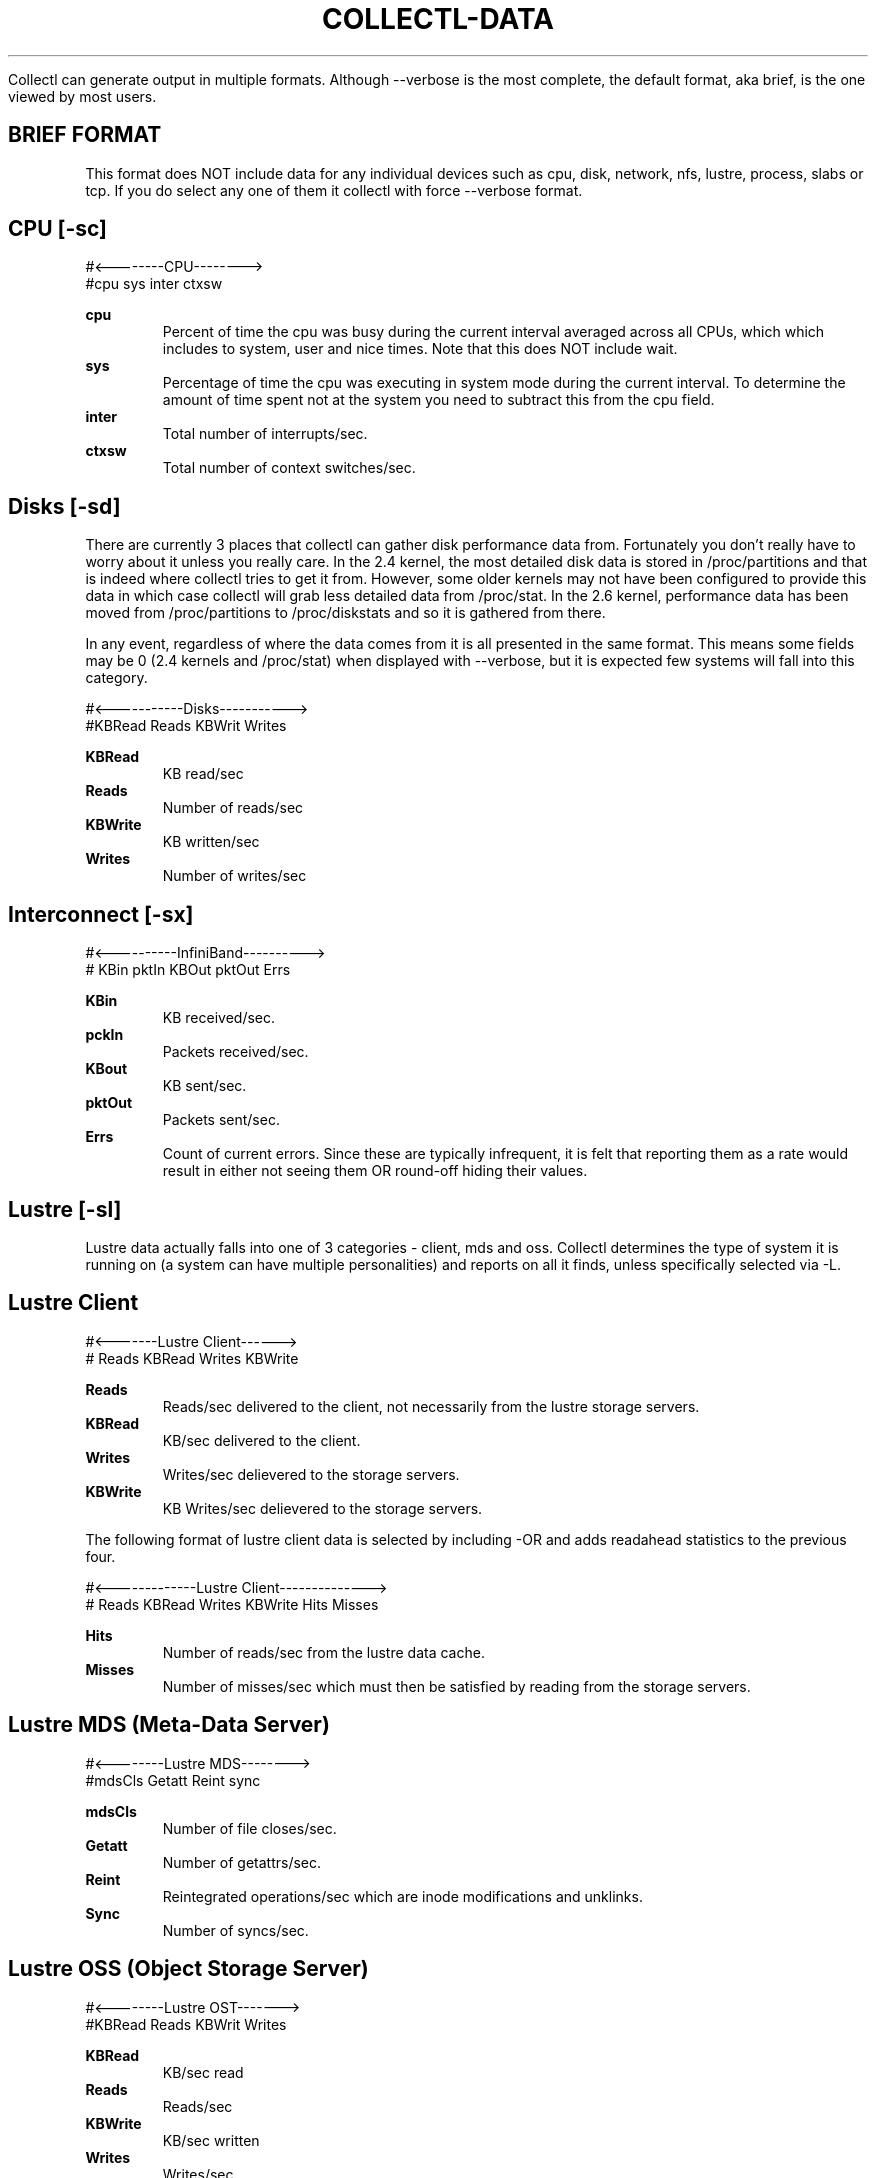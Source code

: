 .TH COLLECTL-DATA 1 "JANUARY 2005" LOCAL "Collectl" -*- nroff -*-

Collectl can generate output in multiple formats.  Although --verbose is the most 
complete, the default format, aka brief, is the one viewed by most users.

.SH BRIEF FORMAT

This format does NOT include data for any individual devices such as cpu, disk, 
network, nfs, lustre, process, slabs or tcp.  If you do select any one of them it collectl 
with force --verbose format.

.SH CPU [-sc]
.nf
#<--------CPU-------->
#cpu sys inter  ctxsw
.fi

.B cpu
.RS
Percent of time the cpu was busy during the current interval averaged across all CPUs, which
which includes to system, user and nice times.  Note that this does NOT include wait.
.RE
.B sys
.RS
Percentage of time the cpu was executing in system mode during the current interval.  To
determine the amount of time spent not at the system you need to subtract this from the cpu
field.
.RE
.B inter
.RS
Total number of interrupts/sec.
.RE
.B ctxsw
.RS
Total number of context switches/sec.
.RE

.SH Disks [-sd]
There are currently 3 places that collectl can gather disk performance data from.
Fortunately you don't really have to worry about it unless you really care.
In the 2.4 kernel, the most detailed disk data is stored in /proc/partitions and that
is indeed where collectl tries to get it from.  However, some older kernels may not
have been configured to provide this data in which case collectl will grab less 
detailed data from /proc/stat.  In the 2.6 kernel, performance data has been moved 
from /proc/partitions to /proc/diskstats and so it is gathered from there.

In any event, regardless of where the data comes from it is all presented in the same
format.  This means some fields may be 0 (2.4 kernels and /proc/stat) when displayed
with --verbose, but it is expected few systems will fall into this category.

.nf
#<-----------Disks----------->
#KBRead  Reads  KBWrit Writes
.fi

.B KBRead
.RS
KB read/sec
.RE
.B Reads
.RS
Number of reads/sec
.RE
.B KBWrite
.RS
KB written/sec
.RE
.B Writes
.RS
Number of writes/sec
.RE

.SH Interconnect [-sx]
.nf
#<----------InfiniBand---------->
#  KBin  pktIn  KBOut pktOut Errs
.fi

.B KBin
.RS
KB received/sec.
.RE
.B pckIn
.RS
Packets received/sec.
.RE
.B KBout
.RS
KB sent/sec.
.RE
.B pktOut
.RS
Packets sent/sec.
.RE
.B Errs
.RS
Count of current errors.  Since these are typically infrequent, it is felt that reporting
them as a rate would result in either not seeing them OR round-off hiding their values.
.RE

.SH Lustre [-sl]

Lustre data actually falls into one of 3 categories - client, mds and oss.  Collectl
determines the type of system it is running on (a system can have multiple 
personalities) and reports on all it finds, unless specifically selected via -L.

.SH Lustre Client

.nf
#<-------Lustre Client------>
# Reads KBRead Writes KBWrite
.fi

.B Reads
.RS
Reads/sec delivered to the client, not necessarily from the lustre
storage servers.
.RE
.B KBRead
.RS
KB/sec delivered to the client.
.RE
.B Writes
.RS
Writes/sec delievered to the storage servers.
.RE
.B KBWrite
.RS
KB Writes/sec delievered to the storage servers.
.RE

The following format of lustre client data is selected by including -OR and
adds readahead statistics to the previous four.

.nf
#<-------------Lustre Client-------------->
# Reads KBRead Writes KBWrite   Hits Misses
.fi

.B Hits
.RS
Number of reads/sec from the lustre data cache.
.RE
.B Misses
.RS
Number of misses/sec which must then be satisfied by reading from
the storage servers.
.RE

.SH Lustre MDS (Meta-Data Server)

.nf
#<--------Lustre MDS-------->
#mdsCls Getatt  Reint   sync
.fi

.B mdsCls
.RS
Number of file closes/sec.
.RE
.B Getatt
.RS
Number of getattrs/sec.
.RE
.B Reint
.RS
Reintegrated operations/sec which are inode modifications and unklinks.
.RE
.B Sync
.RS
Number of syncs/sec.
.RE

.SH Lustre OSS (Object Storage Server)

.nf
#<--------Lustre OST------->
#KBRead  Reads KBWrit Writes
.fi

.B KBRead
.RS
KB/sec read
.RE
.B Reads
.RS
Reads/sec
.RE
.B KBWrite
.RS
KB/sec written
.RE
.B Writes
.RS
Writes/sec
.RE

.SH Memory [-sm]
.nf
#<-----------Memory---------->
#free buff cach inac slab  map
.fi

.B free
.RS
Total free memory, which unfortunately is NOT the difference between total memory
and the following amounts allocated to used memory.
.RE
.B buff
.RS
Memory used as system buffers.
.RE
.B cach
.RS
This is also commonly known as the file system buffer cache as buffered I/O uses this
memory to cache the data.
.RE
.B inac
.RS
Inactive memory.
.RE
.B slab
.RS
Total memory allocated to slabs.
.RE
.B map
.RS
Total mapped memory.
.RE

.SH Network [-sn]
.nf
#<-----------Network---------->
#netKBi pkt-in  netKBo pkt-out
.fi

.B netKBi
.RS
KB received/sec over all real network interfaces and therefore excludes 'lo' and 'sit'.
.RE
.B pkt-in
.RS
Packets received/sec over all real network interfaces.
.RE
.B netKBo
.RS
KB sent/sec over all real network interfaces.
.RE
.B pkt-out
.RS
Packets sent/sec over all real network interfaces.
.RE

.SH NFS [-sf]
.nf
#<--NFS Svr Summary-->
#  read  write  calls
.fi

.B read
.RS
Total nfs reads/sec.
.RE
.B write
.RS
Total nfs writes/sec.
.RE
.B calls
.RS
Total nfs calls/sec.
.RE

.SH Slabs [-sy]
.nf
#<----slab---->
# Alloc   Bytes
.fi

.B Alloc
.RS
Total Number of slabs allocated
.RE
.B Bytes
.RS
Total Number of bytes allocated as slabs
.RE

.SH Sockets [-ss]
.nf
#<------Sockets----->
#  Tcp  Udp  Raw Frag
.fi

.B Tcp
.RS
Total TCP sockets currently in use.
.RE
.B Udp
.RS
Total UDP sockets currently in use.
.RE
.B Raw
.RS
Total RAW sockets currently in use.
.RE
.B Frag
.RS
Total number of IP fragments queues currently in use.
.RE

.SH TCP [-st]
.nf
#<------------TCP------------>
#PureAcks HPAcks   Loss FTrans
.fi

.B PureAcks
.RS
ACKs/sec that only contain acks (ie no data).
.RE
.B HPAcks
.RS
Fast-path acks/sec.
.RE
.B Loss
.RS
Packets/sec TCP thinks have been lost coming in.
.RE
.B FTrans
.RS
Fast retransmissions/sec.
.RE

.SH VERBOSE FORMAT

Data is reported in this form when either --verbose is used OR if there is at least one
type of data requested that doesn't have a brief form such as any detail data or 
ionodes, processes or slabs.  Specifying some of the lustre output options with -O such 
as B, D and M will also force verbose format.

Since many of the data fields reported in verbose format are also reported in brief form
their definitions will usually not be repeated.  This is also true as data being reported
as summary and detail data as well.

.SH CPU
.nf
# CPU SUMMARY (INTR, CTXSW & PROC /sec)
# USER  NICE   SYS  IDLE  WAIT  INTR  CTXSW  PROC  RUNQ   RUN   AVG1  AVG5 AVG15
.fi

.B User, Nice, Sys, Idle, Wait
.RS
These are the percentage of time the system in running is one of these modes, noting that
these are averaged across all CPUs
.RE
.B Proc
.RS
Process creations/sec.
.RE
.B Runq
.RS
Number of processes in the run queue.
.RE
.B Run
.RS
Number of processes in the run state.
.RE
.B Avg1, Avg5, Avg15
.RS
Load average over the last 1,5 and 15 minutes.
.RE

CPU detail data reports the percentage of time each individual cpu
spends in user, nice, sys, idle and wait.

.nf
# SINGLE CPU STATISTICS
#   CPU  USER NICE  SYS IDLE WAIT
.fi

.SH Disk
.nf
# DISK SUMMARY (/sec)
#Reads  R-Merged  R-KBytes   Writes  W-Merged  W-KBytes
.fi

.B R-Merged
.RS
Read requests merged per second when being dequeued.
These statistics are not available in older kernels which 
only record disk statistics in /proc/stat.
.RE
.B W-Merged
.RS
Write requests merged per second when being dequeued.
.RE

.nf
# DISK STATISTICS (/sec)
#          <-------reads--------><-------writes------><----------averages---------->  Percent
#Name        Ops  Merged  KBytes   Ops  Merged  KBytes  Request  QueLen   Wait SvcTim    Util
.fi

.B Name
.RS
Name of the disk the statistics are being reported for.
.RE
.B Request
.RS
Average I/O request size in KB
.RE
.B QueLen
.RS
Average number of requests queued
.RE
.B Wait
.RS
Average time a request has been waiting in the queue
.RE
.B SvcTim
.RS
Average time for a reuest to be serviced by the device
.RE
.B Util
.RS
Percentage of CPU time during which I/O requests were issued
.RE

.SH Inodes/Filesystem
.nf
# INODE SUMMARY
#DCache  ---OpenFiles---           -----SBlock-----   ----DQuot----
# Unusd  Handles   % Max    Inode  Handles    % Max   Entry   % Max
.fi

.B "DCache Unusd"
.RS
Number of unused entries in directory cache
.RE
.B "OpenFiles Handles"
.RS
Number of open file handles
.RE
.B "OpenFiles % Max"
.RS
Percentage of maximum available file handles
.RE
.B "Inode"
.RS
Number of user inode handles
.RE
.B "SBlock Handles"
.RS
Number of allocated Super Blocks handlers
.RE
.B "SBlock % Max"
.RS
Percentage of maximum allowed
.RE
.B "DQuot Entry"
.RS
Number of allocated Disk Quota Entries
.RE
.B "DQuot % Max"
.RS
Percentage of maximum allowed
.RE

.SH Interconnect [-sx]
.nf
# INFINIBAND SUMMARY (/sec)
# OpsIn  OpsOut   KB-In  KB-Out  Errors
.fi

Other than the fact the field names are different than those used in brief format
their meanings are identical.  The same is true for detail level data, except it
includes the interface name as well.

.nf
# INFINIBAND STATISTICS (/sec)
#HCA    OpsIn  OpsOut   KB-In  KB-Out  Errors
.fi

.SH Lustre

.SH Lustre Client
There are several formats here controlled by the -O switch.  There is also detail data for these
available as well.  Specifying -sL results in data broken out by the file system and -sLL breaks 
it out by OST.

.nf
# LUSTRE CLIENT SUMMARY
# Reads ReadKB  Writes WriteKB
.fi

These data fields are identical to brief format and also occur in the metadata
display as well as the rpc-buffer format, only in that case they're called
rds, rrdk, wrts and wrtk to save screen real estate.

.nf
# LUSTRE CLIENT SUMMARY: METADATA
# Reads ReadKB  Writes WriteKB  Open Close GAttr SAttr  Seek Fsync DrtHit DrtMis
.fi

.B Open
.RS
File opens/sec
.RE
.B Close
.RS
File closes/sec
.RE
.B GAttr
.RS
getattrs/sec
.RE
.B Seek
.RS
seeks/sex
.RE
.B Fsync
.RS
fsyncs/sex
.RE
.B DrtHit
.RS
dirty hits/sec
.RE
.B DrtMis
.RS
dirty misses/sec
.RE

.nf
# LUSTRE CLIENT SUMMARY: READAHEAD
# Reads ReadKB  Writes WriteKB  Pend  Hits Misses NotCon MisWin LckFal  Discrd ZFile ZerWin RA2Eof HitMax
.fi

.B Pend
.RS
Pending issued pages
.RE
.B Hits
.RS
Cache hits
.RE
.B Misses
.RS
Cache misses
.RE
.B NotCon
.RS
Read page not consecutive
.RE
.B MisWin
.RS
Miss iniside window
.RE
.B LckFal
.RS
Failed grab_cache_page
.RE
.B Discrd
.RS
Read but discarded
.RE
.B ZFile
.RS
Zero length file
.RE
.B ZerWin
.RS
Zero size window
.RE
.B RA2Eof
.RS
Read ahead to end of file
.RE
.B HitMax
.RS
Hit maximum readahead issue
.RE

.nf
# LUSTRE CLIENT SUMMARY: RPC-BUFFERS (pages)
#Rds  RdK   1K   2K   4K   8K  16K  32K  64K 128K 256K 512K 1024K Wrts WrtK   1K   2K   4K   8K  16K  32K  64K 128K 256K 512K 1024K
.fi

.B xxxK
.RS
Size of rpc buffer distribution buckets in K-pages.  You can find the page size for you system in the header.
.RE

.SH Lustre Meta-Data Server
.nf
# LUSTRE FILESYSTEM SUMMARY
#<------------- MDS --------------->
#CLOSE   GETATTR     REINT      SYNC
.fi

These data fields are identical to brief format

The following format is only available on HP SFS systems and reports the size of the actual I/O reqests
sent to the disk driver.

.nf
# LUSTRE DISK BLOCK LEVEL SUMMARY
#Rds  RdK 0.5K   1K   2K   4K   8K  16K  32K  63K  64K  65K  80K  96K 112K 124K 128K 129K 144K 252K 255K 256K 257K 512K   1M   2M Wrts WrtK 0.5K   1K   2K   4K   8K  16K  32K  63K  64K  65K  80K  96K 112K 124K 128K 129K 144K 252K 255K 256K 257K 512K   1M   2M
.fi

.B Rds
.RS
Reads/sec
.RE
.B RdK
.RS
KBs read/sec
.RE
.B xxxK
.RS
Distribution of read requests by I/O request size
.RE
.B Wrts
.RS
Writes/sec
.RE
.B WrtK
.RS
KBs written/sec
.RE
.B xxxK
.RS
Distribution of write requests by I/O request size
.RE

.SH Lustre Objest Storage Servers

At the summary level, -s l, the numbers reported are the totals for all the OSTs on the server.
At the detail level, -s L, the same data is reported for individual OSTs.

.nf
# LUSTRE FILESYSTEM SUMMARY
#<------------------- OST ------------------>
#READ OPS   READ KB      WRITE OPS   WRITE KB
.fi

These data fields are identical to brief format

.nf
# LUSTRE FILESYSTEM SUMMARY
#<-----------------------reads----------------------- OST -------------------writes------------------------->
#Rds  RdK   1K   2K   4K   8K  16K  32K  64K 128K 256K 512K 1024K Wrts WrtK   1K   2K   4K   8K  16K  32K  64K 128K 256K 512K 1024K
.fi

These data fields are identical to the rpc-buffers for lustre clients.

.nf
# LUSTRE DISK BLOCK LEVEL SUMMARY
#Rds  RdK 0.5K   1K   2K   4K   8K  16K  32K  63K  64K  65K  80K  96K 112K 124K 128K 129K 144K 252K 255K 256K 257K 512K   1M   2M Wrts WrtK 0.5K   1K   2K   4K   8K  16K  32K  63K  64K  65K  80K  96K 112K 124K 128K 129K 144K 252K 255K 256K 257K 512K   1M   2M
.fi

These data fields are identical to the block level data reports for an MDS, again 
only on HP SFS systems.

.SH Memory
.nf
# MEMORY STATISTICS
#<-------------Physical Memory-----------><-----------Swap----------><-Inactive-><Pages/sec>
#   TOTAL    USED    FREE    BUFF  CACHED     TOTAL    USED    FREE     TOTAL     IN    OUT
.fi

.B Total
.RS
Total physical memory
.RE
.B Used
.RS
Used physical memory.  This does not include memory used by the kernel itself.
.RE
.B "Swap Total"
.RS
Total Swap
.RE
.B "Swap Used"
.RS
Used Swap
.RE
.B "Swap Free"
.RS
Free Swap
.RE
.B Inactive
.RS
Inactive pages.  On ealier kernels this number is the sum of the clean, dirty
and laundry pages.
.RE
.B "Pages/Sec In"
.RS
Total number of pages read by block devices
.RE
.B "Pages/Sec Out"
.RS
Total number of pages written by block devices
.RE

.SH Network

The entries for error counts are actually the total of several types of errors.
To get individual error counts, you must report details on individual
inter
faces in plot format by specifying -P.
Transmission errors are categorized by errors, dropped, fifo, 
collisions and carrier.
Receive errors are broken out for errors, dropped, fifo and fragments.

.nf
# NETWORK SUMMARY (/sec)
#InPck  InErr OutPck OutErr   Mult   ICmp   OCmp    IKB    OKB
.fi

.B InPck
.RS
Incoming packets/sec
.RE
.B InErr
.RS
Incoming errors/sec
.RE
.B OutPck
.RS
Outgoing packets/sec
.RE
.B OutErr
.RS
Outgoing errors/sec
.RE
.B Mult
.RS
Outgoing multicast packets/sec
.RE
.B ICmp
.RS
Incoming compressed packets/sec
.RE
.B OCmp
.RS
Outgoing compressed packets/sec
.RE
.B IKB
.RS
Incoming KB/sec
.RE
.B OKB
.RS
Outgoing KB/sec
.RE

.nf
# NETWORK STATISTICS (/sec)
#Num    Name  InPck  InErr OutPck OutErr   Mult   ICmp   OCmp    IKB    OKB
.fi

.B Num
.RS
Individual interfaces are numbered starting at 0.
.RE
.B Name
.RS
Interface name
.RE

.SH NFS

These statistics will be reported for V3 servers by default but you can
choose a different version and/or client data via -O.  They correspond
to the net, rpc and protocol specific sections of the nfsstat utility.

.nf
# NFS SERVER (/sec)
#<----------Network-------><----------RPC---------><---NFS V3--->
#PKTS   UDP   TCP  TCPCONN  CALLS  BADAUTH  BADCLNT   READ  WRITE
.fi

.B Pkts
.RS
Total network packets, which is the sum of UDP and TCP
.RE
.B UDP
.RS
Number of UDP packets/sec
.RE
.B TCP
.RS
Number of TCP packets/sec
.RE
.B TCPConn
.RS
Number of TCP connections/sec
.RE
.B Calls
.RS
Number of RPC calls/sec
.RE
.B BadAuth
.RS
Number of authentication failures/sec
.RE
.B BadClnt
.RS
Number of unknown clients/sec
.RE
.B Read
.RS
Number of reads/sec
.RE
.B Write
.RS
Number of writes/sec
.RE

The data reported for clients is slightly different, specifically the 
retrans and authref fields.

.nf
# NFS CLIENT (/sec)
#<----------RPC---------><---NFS V3--->
#CALLS  RETRANS  AUTHREF    READ  WRITE
.fi

.B Retrans
.RS
Retransmitted calls
.RE
.B Authref
.RS
Authentication failed
.RE

The detail data for nfs maps directly to the output of nfsstat.
Client and server data is always the same for a given version.

.nf
# NFS V3 SERVER (/sec)
#NULL GETA SETA LOOK ACCS RLNK READ WRIT CRE8 MKDR SYML MKND RMOV RMDR RENM LINK RDIR RDR+ FSTA FINF PATH COMM
.fi

There are less, and some different fields for V2.

.nf
# NFS V2 SERVER (/sec)
#NULL GETA SETA ROOT LOOK REDL READ WCAC WRIT CRE8 RMOV RENM LINK SYML MKDR RMDR RDIR FSST
.fi

.SH Processes
.nf
# PROCESS SUMMARY (faults are /sec)
# PID  User     PR  PPID S   VSZ   RSS  SysT  UsrT Pct  AccuTime MajF MinF Command
.fi

.B PID
.RS
Pid of the process
.RE
.B User
.RS
Name of user which this process is running under.  In playback mode on a 
different machine, use -oP to direct collectl to use the password file named in
collectl.conf (default is /etc/passwd) to lookup the corresponding username.
Otherwise the UID will be reported instead.
.RE
.B PR
.RS
Process priority
.RE
.B PPID
.RS
PID of this process's parent
.RE
.B S
.RS
Process State: S - Sleeping, D - Uninterruptable Sleep, R - Running, Z - Zombie or T - Stopped/Traced
.RE
.B VSZ
.RS
This is the amount of VS memory used by this process.
.RE
.B RSS
.RS
This is the amount of RSS memory used by this process.
.RE
.B SysT
.RS
The amount of System Time this process used during this interval
.RE
.B UsrT
.RS
The amount of User Time this process used during this interval
.RE
.B Pct
.RS
Percentage of the current interval taken up by this task (the User and System
time are used for this calculation)
.RE
.B AccuTime
.RS
Total accumulated System and User time since the process began execution
.RE
.B MajF
.RS
Major Page Faults per second
.RE
.B MinF
.RS
Minor Page Faults per second
.RE
.B Command
.RS
Command that is running.  Path and command line options are NOT included
.RE

.SH Slabs
.nf
# SLAB SUMMARY
#<------------Objects------------><--------Slab Allocation-------><--Caches--->
#  InUse   Bytes    Alloc   Bytes   InUse   Bytes   Total   Bytes  InUse  Total
.fi

.B "Objects InUse"
.RS
Total number of objects that are currently in use.
.RE
.B "Objects Bytes"
.RS
Total size of all the objects in use.
.RE
.B "Objects Alloc"
.RS
Total number of objects that have been allocated but not necessarily in use.
.RE
.B "Objects Bytes"
.RS
Total size of all the allocated objects whether in use or not.
.RE
.B "Slab Allocations InUse"
.RS
Number of slabs that have at least one active object in them.
.RE
.B "Slab Allocations Bytes"
.RS
Total size of all the slabs.
.RE
.B "Slab Allocations Total"
.RS
Total number of slabs that have been allocated whether in use or not.
.RE
.B "Slab Allocations Bytes"
.RS
Total size of all the slabs that have been allocted whether in use or not.
.RE
.B "Caches InUse"
.RS
Not all caches are actully in use.  This included only those with non-zero
counts.
.RE
.B "Caches Total"
.RS
This is the count of all caches, whether currently in use or not.
.RE

The detail output form adds the name field and loses the caches fields

.nf
# SLAB DETAIL
#                      <-----------Objects----------><---------Slab Allocation------>
#Name                  InUse   Bytes   Alloc   Bytes   InUse   Bytes   Total   Bytes
.fi

.B Name
.RS
Name of the slab
.RE

.SH Sockets
.nf
# SOCKET STATISTICS
#      <-------------Tcp------------->   Udp   Raw   <---Frag-->
#Used  Inuse Orphan    Tw  Alloc   Mem  Inuse Inuse  Inuse   Mem

.B "Used"
.RS
Total number if socket allocated which can include additional types such as domain.# LUSTRE CLIENT SUMMARY
# Reads ReadKB  Writes WriteKB

.RE
.B "Tcp Inuse"
.RS
.RE
.B "Tcp Orphan"
.RS
.RE
.B "Tcp Tw"
.RS
.RE
.B "Tcp Alloc"
.RS
.RE
.B "Tcp Mem"
.RS
.RE
.B "Udp Inuse"
.RS
.RE
.B "Raw Inuse"
.RS
.RE
.B "Frag Inuse"
.RS
.RE
.B "Frag Mem"

.SH TCP/IP Statistics

.nf
# TCP SUMMARY (/sec)
# PureAcks HPAcks   Loss FTrans
.fi

These are identical to the brief form

.SH AUTHOR
Copyright 2003-2007 Hewlett-Packard Development Company, LP
collectl may be copied only under the terms of either the Artistic License
or the GNU General Public License, which may be found in the source kit
